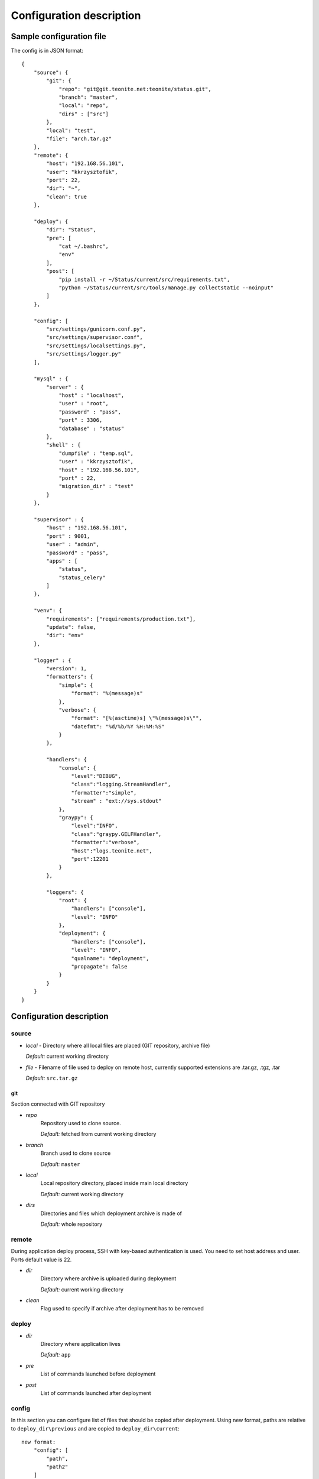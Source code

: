 
=========================
Configuration description
=========================

Sample configuration file
=========================
The config is in JSON format::

    {
        "source": {
            "git": {
                "repo": "git@git.teonite.net:teonite/status.git",
                "branch": "master",
                "local": "repo",
                "dirs" : ["src"]
            },
            "local": "test",
            "file": "arch.tar.gz"
        },
        "remote": {
            "host": "192.168.56.101",
            "user": "kkrzysztofik",
            "port": 22,
            "dir": "~",
            "clean": true
        },

        "deploy": {
            "dir": "Status",
            "pre": [
                "cat ~/.bashrc",
                "env"
            ],
            "post": [
                "pip install -r ~/Status/current/src/requirements.txt",
                "python ~/Status/current/src/tools/manage.py collectstatic --noinput"
            ]
        },

        "config": [
            "src/settings/gunicorn.conf.py",
            "src/settings/supervisor.conf",
            "src/settings/localsettings.py",
            "src/settings/logger.py"
        ],

        "mysql" : {
            "server" : {
                "host" : "localhost",
                "user" : "root",
                "password" : "pass",
                "port" : 3306,
                "database" : "status"
            },
            "shell" : {
                "dumpfile" : "temp.sql",
                "user" : "kkrzysztofik",
                "host" : "192.168.56.101",
                "port" : 22,
                "migration_dir" : "test"
            }
        },

        "supervisor" : {
            "host" : "192.168.56.101",
            "port" : 9001,
            "user" : "admin",
            "password" : "pass",
            "apps" : [
                "status",
                "status_celery"
            ]
        },

        "venv": {
            "requirements": ["requirements/production.txt"],
            "update": false,
            "dir": "env"
        },

        "logger" : {
            "version": 1,
            "formatters": {
                "simple": {
                    "format": "%(message)s"
                },
                "verbose": {
                    "format": "[%(asctime)s] \"%(message)s\"",
                    "datefmt": "%d/%b/%Y %H:%M:%S"
                }
            },

            "handlers": {
                "console": {
                    "level":"DEBUG",
                    "class":"logging.StreamHandler",
                    "formatter":"simple",
                    "stream" : "ext://sys.stdout"
                },
                "graypy": {
                    "level":"INFO",
                    "class":"graypy.GELFHandler",
                    "formatter":"verbose",
                    "host":"logs.teonite.net",
                    "port":12201
                }
            },

            "loggers": {
                "root": {
                    "handlers": ["console"],
                    "level": "INFO"
                },
                "deployment": {
                    "handlers": ["console"],
                    "level": "INFO",
                    "qualname": "deployment",
                    "propagate": false
                }
            }
        }
    }


Configuration description
=========================
source
------
* *local* -
  Directory where all local files are placed (GIT repository, archive file)

  *Default:* current working directory
* *file* -
  Filename of file used to deploy on remote host, currently supported extensions are .tar.gz, .tgz, .tar

  *Default:* ``src.tar.gz``

git
^^^
Section connected with GIT repository

* *repo*
      Repository used to clone source.

      *Default:* fetched from current working directory

* *branch*
      Branch used to clone source

      *Default:* ``master``

* *local*
      Local repository directory, placed inside main local directory

      *Default:* current working directory

* *dirs*
      Directories and files which deployment archive is made of

      *Default:* whole repository

remote
------
During application deploy process, SSH with key-based authentication is used. You need to set host address and user. Ports default value is 22.

* *dir*
    Directory where archive is uploaded during deployment

    *Default:* current working directory

* *clean*
    Flag used to specify if archive after deployment has to be removed

deploy
------
* *dir*
    Directory where application lives

    *Default:* ``app``

* *pre*
    List of commands launched before deployment
* *post*
    List of commands launched after deployment

config
------
In this section you can configure list of files that should be copied after deployment. Using new format, paths are relative to ``deploy_dir\previous`` and are copied to ``deploy_dir\current``::

    new format:
        "config": [
            "path",
            "path2"
        ]

    old format: (deprecated):
        "config": {
            "display name": {
                "src": "absolute path to source file",
                "dst": "absolute path to destination"
            }
        }

venv
----
In this section, parameters of virtual environment are set.

* *dir*
    Directory where virtualenv should be located. If not defined, no check is made.

* *requirements*
    List of requirements files, that are installed after create/check of virtual env

    *Default:* ``["requirements/production.txt"]``

  *update*
    Update packages during check of virtual environment and requirements

    *Default:* ``false``

mysql
-----

shell
^^^^^
Shell from which all MySQL commands are executed, standard requrements are:

* *user*
* *host*
* *port*

Extra:

* *dumpfile*
    File used to make dumps of database and as a temporary file

* *migration_dir*
    Into this dir will be uploaded ``.sql`` files used in migration process

server
^^^^^^
MySQL server configuration used in all commands. Server must be accessible from shell, mentioned before

Requirements:

* *host*
* *user*
* *password*
* *port*
* *database*


supervisor
----------
Supervisor is a client/server system that allows its users to monitor and control a number of processes on UNIX-like operating systems.

Requirements:

* *host*
* *port*
* *user*
* *password*


* *apps*
    Supervisor processes which will be restarted

logger
------

The logger is configured by using ``logging.config.dictConfig()`` function, format is described here_

*Default*: same as listed above

.. _here: http://docs.python.org/2/library/logging.config.html#logging-config-dictschema